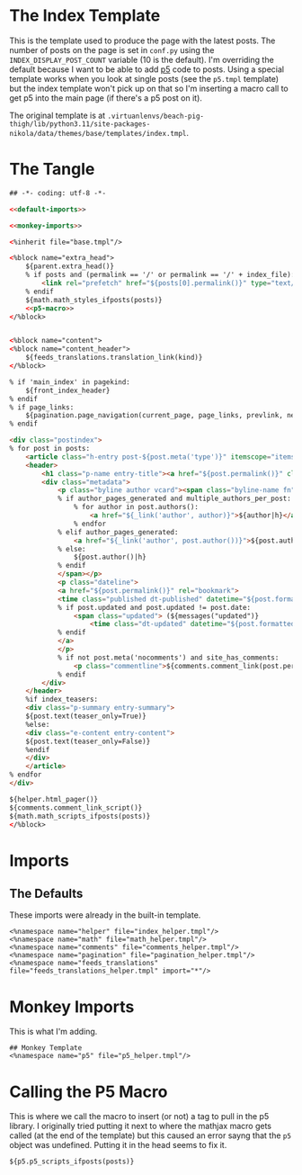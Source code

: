 #+BEGIN_COMMENT
.. title: Mako Post Index Template
.. slug: mako-post-index-template
.. date: 2023-05-05 16:10:21 UTC-07:00
.. tags: template,mako,override
.. category: Mako
.. link: 
.. description: The Post feed template.
.. type: text

#+END_COMMENT

* The Index Template

This is the template used to produce the page with the latest posts. The number of posts on the page is set in ~conf.py~ using the ~INDEX_DISPLAY_POST_COUNT~ variable (10 is the default). I'm overriding the default because I want to be able to add [[https://p5js.org/][p5]] code to posts. Using a special template works when you look at single posts (see the ~p5.tmpl~ template) but the index template won't pick up on that so I'm inserting a macro call to get p5 into the main page (if there's a p5 post on it).

The original template is at ~.virtuanlenvs/beach-pig-thigh/lib/python3.11/site-packages-nikola/data/themes/base/templates/index.tmpl~.

* The Tangle
#+begin_src html :tangle index.tmpl
## -*- coding: utf-8 -*-

<<default-imports>>

<<monkey-imports>>

<%inherit file="base.tmpl"/>

<%block name="extra_head">
    ${parent.extra_head()}
    % if posts and (permalink == '/' or permalink == '/' + index_file):
        <link rel="prefetch" href="${posts[0].permalink()}" type="text/html">
    % endif
    ${math.math_styles_ifposts(posts)}
    <<p5-macro>>
</%block>


<%block name="content">
<%block name="content_header">
    ${feeds_translations.translation_link(kind)}
</%block>

% if 'main_index' in pagekind:
    ${front_index_header}
% endif
% if page_links:
    ${pagination.page_navigation(current_page, page_links, prevlink, nextlink, prev_next_links_reversed)}
% endif

<div class="postindex">
% for post in posts:
    <article class="h-entry post-${post.meta('type')}" itemscope="itemscope" itemtype="http://schema.org/Article">
    <header>
        <h1 class="p-name entry-title"><a href="${post.permalink()}" class="u-url">${post.title()|h}</a></h1>
        <div class="metadata">
            <p class="byline author vcard"><span class="byline-name fn" itemprop="author">
            % if author_pages_generated and multiple_authors_per_post:
                % for author in post.authors():
                    <a href="${_link('author', author)}">${author|h}</a>
                % endfor
            % elif author_pages_generated:
                <a href="${_link('author', post.author())}">${post.author()|h}</a>
            % else:
                ${post.author()|h}
            % endif
            </span></p>
            <p class="dateline">
            <a href="${post.permalink()}" rel="bookmark">
            <time class="published dt-published" datetime="${post.formatted_date('webiso')}" itemprop="datePublished" title="${post.formatted_date(date_format)|h}">${post.formatted_date(date_format)|h}</time>
            % if post.updated and post.updated != post.date:
                <span class="updated"> (${messages("updated")}
                    <time class="dt-updated" datetime="${post.formatted_updated('webiso')}" itemprop="dateUpdated" title="${post.formatted_updated(date_format)|h}">${post.formatted_updated(date_format)|h}</time>)</span>
            % endif
            </a>
            </p>
            % if not post.meta('nocomments') and site_has_comments:
                <p class="commentline">${comments.comment_link(post.permalink(), post._base_path)}
            % endif
        </div>
    </header>
    %if index_teasers:
    <div class="p-summary entry-summary">
    ${post.text(teaser_only=True)}
    %else:
    <div class="e-content entry-content">
    ${post.text(teaser_only=False)}
    %endif
    </div>
    </article>
% endfor
</div>

${helper.html_pager()}
${comments.comment_link_script()}
${math.math_scripts_ifposts(posts)}
</%block>

#+end_src
* Imports
** The Defaults
These imports were already in the built-in template.

#+begin_src mako :noweb-ref default-imports
<%namespace name="helper" file="index_helper.tmpl"/>
<%namespace name="math" file="math_helper.tmpl"/>
<%namespace name="comments" file="comments_helper.tmpl"/>
<%namespace name="pagination" file="pagination_helper.tmpl"/>
<%namespace name="feeds_translations" file="feeds_translations_helper.tmpl" import="*"/>
#+end_src

* Monkey Imports
This is what I'm adding.

#+begin_src mako :noweb-ref monkey-imports
## Monkey Template
<%namespace name="p5" file="p5_helper.tmpl"/>
#+end_src

* Calling the P5 Macro

This is where we call the macro to insert (or not) a tag to pull in the p5 library. I originally tried putting it next to where the mathjax macro gets called (at the end of the template) but this caused an error sayng that the ~p5~ object was undefined. Putting it in the head seems to fix it.

#+begin_src mako :noweb-ref p5-macro
${p5.p5_scripts_ifposts(posts)}
#+end_src
